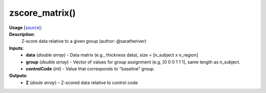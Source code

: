 .. _apireferencelist_zscore_matrix:

.. title:: Matlab API | zscore_matrix

.. _zscore_matrix_mat:

zscore_matrix()
------------------------------------

**Usage** [`source <https://github.com/MICA-MNI/ENIGMA/blob/master/matlab/scripts/useful/zscore_matrix.m>`_]:
    .. function:: 
        Z = zscore_matrix(data, group, controlCode)

**Description**:
    Z-score data relative to a given group (author: @saratheriver)

**Inputs**:
    - **data** (*double array*) - Data matrix (e.g., thickness data), size = [n_subject x n_region]
    - **group** (*double array*) - Vector of values for group assignment (e.g, [0 0 0 1 1 1], same length as n_subject. 
    - **controlCode** (*int*) - Value that corresponds to "baseline" group.

**Outputs**:
    - **Z** (*doule array*) – Z-scored data relative to control code